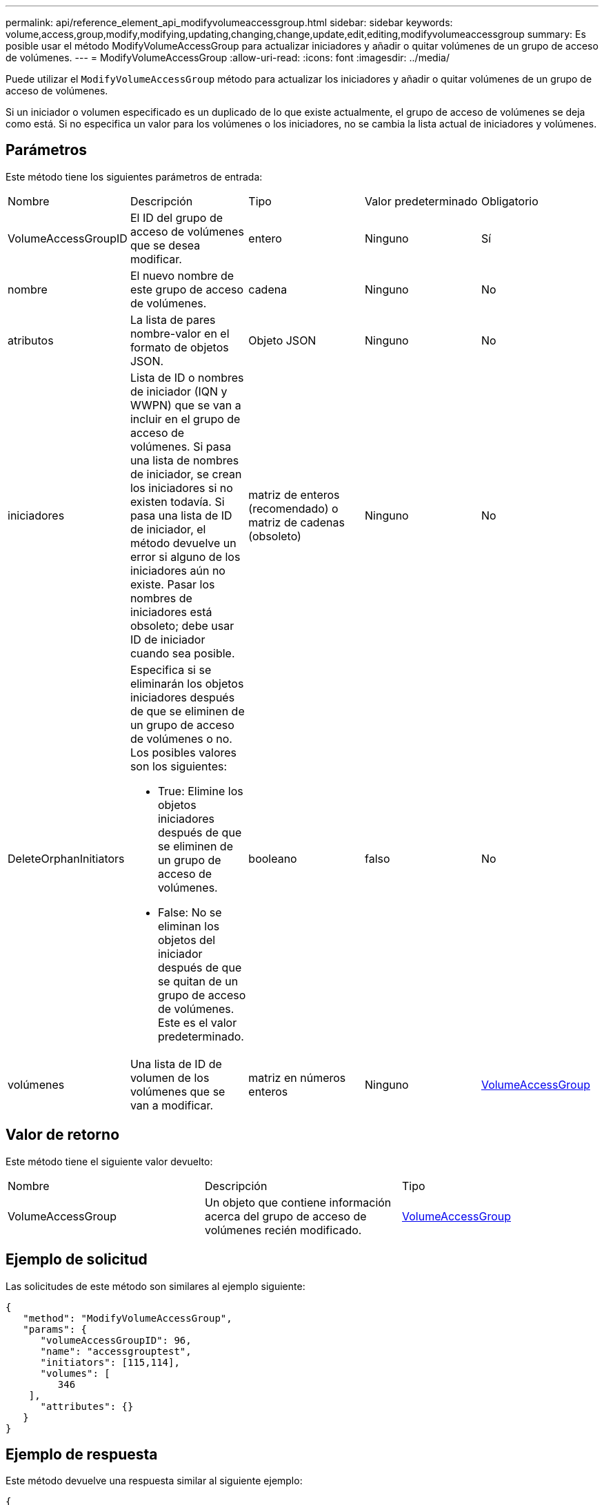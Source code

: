 ---
permalink: api/reference_element_api_modifyvolumeaccessgroup.html 
sidebar: sidebar 
keywords: volume,access,group,modify,modifying,updating,changing,change,update,edit,editing,modifyvolumeaccessgroup 
summary: Es posible usar el método ModifyVolumeAccessGroup para actualizar iniciadores y añadir o quitar volúmenes de un grupo de acceso de volúmenes. 
---
= ModifyVolumeAccessGroup
:allow-uri-read: 
:icons: font
:imagesdir: ../media/


[role="lead"]
Puede utilizar el `ModifyVolumeAccessGroup` método para actualizar los iniciadores y añadir o quitar volúmenes de un grupo de acceso de volúmenes.

Si un iniciador o volumen especificado es un duplicado de lo que existe actualmente, el grupo de acceso de volúmenes se deja como está. Si no especifica un valor para los volúmenes o los iniciadores, no se cambia la lista actual de iniciadores y volúmenes.



== Parámetros

Este método tiene los siguientes parámetros de entrada:

|===


| Nombre | Descripción | Tipo | Valor predeterminado | Obligatorio 


 a| 
VolumeAccessGroupID
 a| 
El ID del grupo de acceso de volúmenes que se desea modificar.
 a| 
entero
 a| 
Ninguno
 a| 
Sí



 a| 
nombre
 a| 
El nuevo nombre de este grupo de acceso de volúmenes.
 a| 
cadena
 a| 
Ninguno
 a| 
No



 a| 
atributos
 a| 
La lista de pares nombre-valor en el formato de objetos JSON.
 a| 
Objeto JSON
 a| 
Ninguno
 a| 
No



 a| 
iniciadores
 a| 
Lista de ID o nombres de iniciador (IQN y WWPN) que se van a incluir en el grupo de acceso de volúmenes. Si pasa una lista de nombres de iniciador, se crean los iniciadores si no existen todavía. Si pasa una lista de ID de iniciador, el método devuelve un error si alguno de los iniciadores aún no existe. Pasar los nombres de iniciadores está obsoleto; debe usar ID de iniciador cuando sea posible.
 a| 
matriz de enteros (recomendado) o matriz de cadenas (obsoleto)
 a| 
Ninguno
 a| 
No



 a| 
DeleteOrphanInitiators
 a| 
Especifica si se eliminarán los objetos iniciadores después de que se eliminen de un grupo de acceso de volúmenes o no. Los posibles valores son los siguientes:

* True: Elimine los objetos iniciadores después de que se eliminen de un grupo de acceso de volúmenes.
* False: No se eliminan los objetos del iniciador después de que se quitan de un grupo de acceso de volúmenes. Este es el valor predeterminado.

 a| 
booleano
 a| 
falso
 a| 
No



 a| 
volúmenes
 a| 
Una lista de ID de volumen de los volúmenes que se van a modificar.
 a| 
matriz en números enteros
 a| 
Ninguno
 a| 
xref:reference_element_api_volumeaccessgroup.adoc[VolumeAccessGroup]

|===


== Valor de retorno

Este método tiene el siguiente valor devuelto:

|===


| Nombre | Descripción | Tipo 


 a| 
VolumeAccessGroup
 a| 
Un objeto que contiene información acerca del grupo de acceso de volúmenes recién modificado.
 a| 
xref:reference_element_api_volumeaccessgroup.adoc[VolumeAccessGroup]

|===


== Ejemplo de solicitud

Las solicitudes de este método son similares al ejemplo siguiente:

[listing]
----
{
   "method": "ModifyVolumeAccessGroup",
   "params": {
      "volumeAccessGroupID": 96,
      "name": "accessgrouptest",
      "initiators": [115,114],
      "volumes": [
         346
    ],
      "attributes": {}
   }
}
----


== Ejemplo de respuesta

Este método devuelve una respuesta similar al siguiente ejemplo:

[listing]
----
{
  "id": null,
  "result": {
    "volumeAccessGroup": {
      "attributes": {},
      "deletedVolumes": [
        327
      ],
      "initiatorIDs": [
        114,
        115
      ],
      "initiators": [
        "iqn.1998-01.com.vmware:desk1-esx1-577b283a",
        "iqn.1998-01.com.vmware:donesq-esx1-421b281b"
      ],
      "name": "accessgrouptest",
      "volumeAccessGroupID": 96,
      "volumes": [
        346
      ]
    }
  }
}
----


== Nuevo desde la versión

9.6



== Obtenga más información

* xref:reference_element_api_addinitiatorstovolumeaccessgroup.adoc[AddInitiatorsToVolumeAccessGroup]
* xref:reference_element_api_addvolumestovolumeaccessgroup.adoc[AddVolumesToVolumeAccessGroup]
* xref:reference_element_api_removeinitiatorsfromvolumeaccessgroup.adoc[RemoveInitiatorsFromVolumeAccessGroup]
* xref:reference_element_api_removevolumesfromvolumeaccessgroup.adoc[RemoveVolumesFromVolumeAccessGroup]

